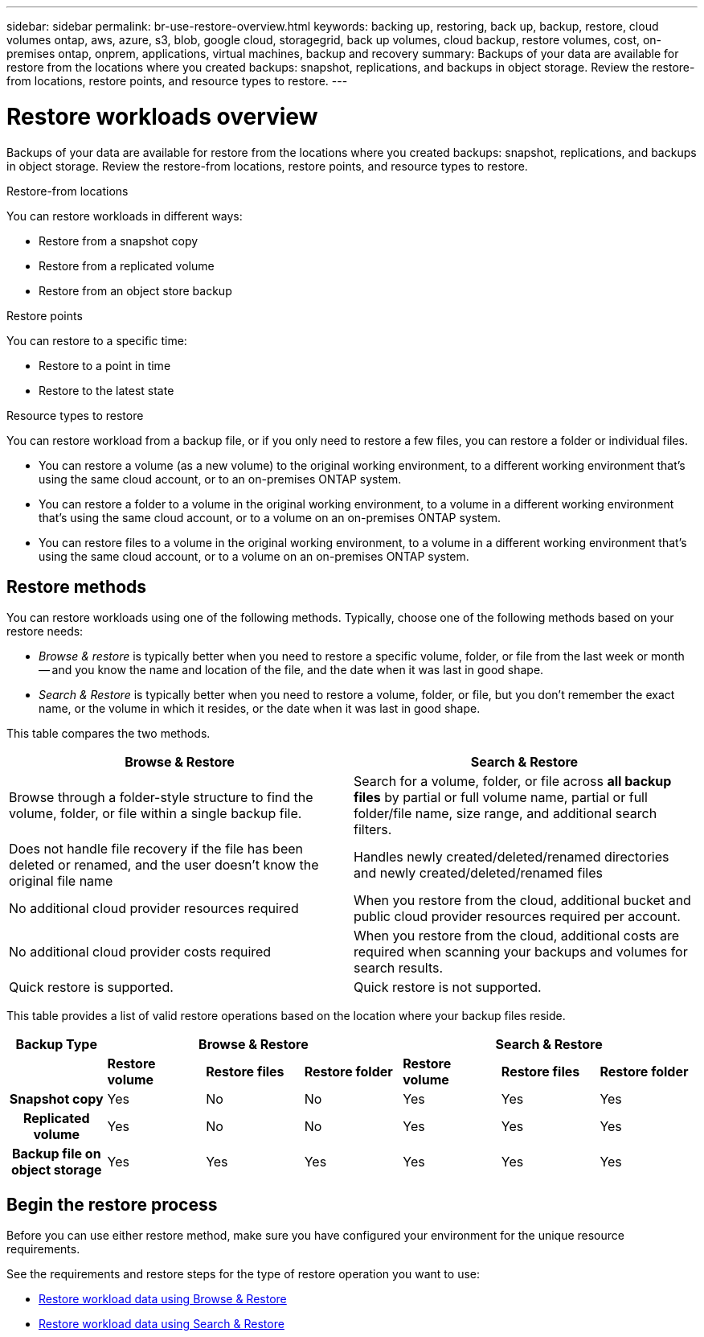 ---
sidebar: sidebar
permalink: br-use-restore-overview.html
keywords: backing up, restoring, back up, backup, restore, cloud volumes ontap, aws, azure, s3, blob, google cloud, storagegrid, back up volumes, cloud backup, restore volumes, cost, on-premises ontap, onprem, applications, virtual machines, backup and recovery
summary: Backups of your data are available for restore from the locations where you created backups: snapshot, replications, and backups in object storage. Review the restore-from locations, restore points, and resource types to restore.
---

= Restore workloads overview 
:hardbreaks:
:nofooter:
:icons: font
:linkattrs:
:imagesdir: ./media/

[.lead]
Backups of your data are available for restore from the locations where you created backups: snapshot, replications, and backups in object storage. Review the restore-from locations, restore points, and resource types to restore.

//different types of restore operations, volume restore or file/folder restore, Browse and restore vs Search and restore)

.Restore-from locations
You can restore workloads in different ways: 

* Restore from a snapshot copy
* Restore from a replicated volume
* Restore from an object store backup

.Restore points   

You can restore to a specific time: 

* Restore to a point in time
* Restore to the latest state 

.Resource types to restore    

You can restore workload from a backup file, or if you only need to restore a few files, you can restore a folder or individual files.

* You can restore a volume (as a new volume) to the original working environment, to a different working environment that's using the same cloud account, or to an on-premises ONTAP system.

* You can restore a folder to a volume in the original working environment, to a volume in a different working environment that's using the same cloud account, or to a volume on an on-premises ONTAP system.

* You can restore files to a volume in the original working environment, to a volume in a different working environment that's using the same cloud account, or to a volume on an on-premises ONTAP system.

== Restore methods

You can restore workloads using one of the following methods. Typically, choose one of the following methods based on your restore needs:

* _Browse & restore_ is typically better when you need to restore a specific volume, folder, or file from the last week or month -- and you know the name and location of the file, and the date when it was last in good shape. 

* _Search & Restore_ is typically better when you need to restore a volume, folder, or file, but you don't remember the exact name, or the volume in which it resides, or the date when it was last in good shape.

This table compares the two methods.

[cols=2*,options="header",cols="50,50"]
|===

| Browse & Restore
| Search & Restore

| Browse through a folder-style structure to find the volume, folder, or file within a single backup file. | Search for a volume, folder, or file across *all backup files* by partial or full volume name, partial or full folder/file name, size range, and additional search filters.
| Does not handle file recovery if the file has been deleted or renamed, and the user doesn't know the original file name | Handles newly created/deleted/renamed directories and newly created/deleted/renamed files
| No additional cloud provider resources required | When you restore from the cloud, additional bucket and public cloud provider resources required per account.
| No additional cloud provider costs required | When you restore from the cloud, additional costs are required when scanning your backups and volumes for search results.
| Quick restore is supported. | Quick restore is not supported. 


|===

This table provides a list of valid restore operations based on the location where your backup files reside. 

[cols=7*,options="header",cols="14h,14,14,14,14,14,14",width="100%"]
|===
| Backup Type
3+^| Browse & Restore
3+^| Search & Restore

|  | *Restore volume* | *Restore files* | *Restore folder* | *Restore volume* | *Restore files* | *Restore folder* 
| Snapshot copy | Yes | No | No | Yes | Yes | Yes 
| Replicated volume | Yes | No | No | Yes | Yes | Yes 
| Backup file on object storage | Yes | Yes | Yes | Yes | Yes | Yes 

|===


== Begin the restore process

Before you can use either restore method, make sure you have configured your environment for the unique resource requirements. 

See the requirements and restore steps for the type of restore operation you want to use:

* link:br-restore-browse-and-restore.html[Restore workload data using Browse & Restore]
* link:br-restore-search-and-restore.html[Restore workload data using Search & Restore]





